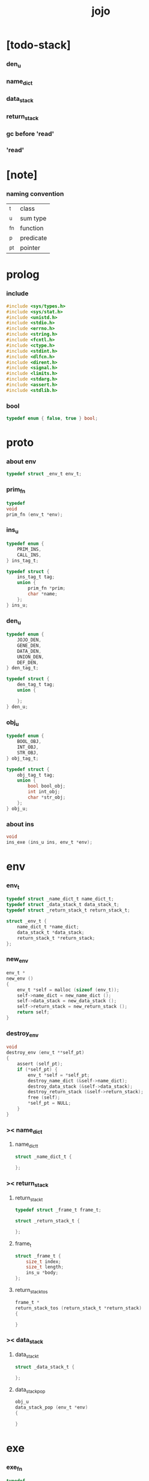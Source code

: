 #+property: tangle jojo.c
#+title: jojo

* [todo-stack]

*** den_u

*** name_dict

*** data_stack

*** return_stack

*** gc before 'read'

*** 'read'

* [note]

*** naming convention

    | _t  | class     |
    | _u  | sum type  |
    | _fn | function  |
    | _p  | predicate |
    | _pt | pointer   |

* prolog

*** include

    #+begin_src c
    #include <sys/types.h>
    #include <sys/stat.h>
    #include <unistd.h>
    #include <stdio.h>
    #include <errno.h>
    #include <string.h>
    #include <fcntl.h>
    #include <ctype.h>
    #include <stdint.h>
    #include <dlfcn.h>
    #include <dirent.h>
    #include <signal.h>
    #include <limits.h>
    #include <stdarg.h>
    #include <assert.h>
    #include <stdlib.h>
    #+end_src

*** bool

    #+begin_src c
    typedef enum { false, true } bool;
    #+end_src

* proto

*** about env

    #+begin_src c
    typedef struct _env_t env_t;
    #+end_src

*** prim_fn

    #+begin_src c
    typedef
    void
    prim_fn (env_t *env);
    #+end_src

*** ins_u

    #+begin_src c
    typedef enum {
        PRIM_INS,
        CALL_INS,
    } ins_tag_t;

    typedef struct {
        ins_tag_t tag;
        union {
            prim_fn *prim;
            char *name;
        };
    } ins_u;
    #+end_src

*** den_u

    #+begin_src c
    typedef enum {
        JOJO_DEN,
        GENE_DEN,
        DATA_DEN,
        UNION_DEN,
        DEF_DEN,
    } den_tag_t;

    typedef struct {
        den_tag_t tag;
        union {

        };
    } den_u;
    #+end_src

*** obj_u

    #+begin_src c
    typedef enum {
        BOOL_OBJ,
        INT_OBJ,
        STR_OBJ,
    } obj_tag_t;

    typedef struct {
        obj_tag_t tag;
        union {
            bool bool_obj;
            int int_obj;
            char *str_obj;
        };
    } obj_u;
    #+end_src

*** about ins

    #+begin_src c
    void
    ins_exe (ins_u ins, env_t *env);
    #+end_src

* env

*** env_t

    #+begin_src c
    typedef struct _name_dict_t name_dict_t;
    typedef struct _data_stack_t data_stack_t;
    typedef struct _return_stack_t return_stack_t;

    struct _env_t {
        name_dict_t *name_dict;
        data_stack_t *data_stack;
        return_stack_t *return_stack;
    };
    #+end_src

*** new_env

    #+begin_src c
    env_t *
    new_env ()
    {
        env_t *self = malloc (sizeof (env_t));
        self->name_dict = new_name_dict ();
        self->data_stack = new_data_stack ();
        self->return_stack = new_return_stack ();
        return self;
    }
    #+end_src

*** destroy_env

    #+begin_src c
    void
    destroy_env (env_t **self_pt)
    {
        assert (self_pt);
        if (*self_pt) {
            env_t *self = *self_pt;
            destroy_name_dict (&self->name_dict);
            destroy_data_stack (&self->data_stack);
            destroy_return_stack (&self->return_stack);
            free (self);
            *self_pt = NULL;
        }
    }
    #+end_src

*** >< name_dict

***** name_dict_t

      #+begin_src c
      struct _name_dict_t {

      };
      #+end_src

*** >< return_stack

***** return_stack_t

      #+begin_src c
      typedef struct _frame_t frame_t;

      struct _return_stack_t {

      };
      #+end_src

***** frame_t

      #+begin_src c
      struct _frame_t {
          size_t index;
          size_t length;
          ins_u *body;
      };
      #+end_src

***** return_stack_tos

      #+begin_src c
      frame_t *
      return_stack_tos (return_stack_t *return_stack)
      {

      }
      #+end_src

*** >< data_stack

***** data_stack_t

      #+begin_src c
      struct _data_stack_t {

      };
      #+end_src

***** data_stack_pop

      #+begin_src c
      obj_u
      data_stack_pop (env_t *env)
      {

      }
      #+end_src

* exe

*** exe_fn

    #+begin_src c
    typedef
    void
    exe_fn (ins_u ins, env_t *env);
    #+end_src

*** prim_exe

    #+begin_src c
    void
    prim_exe (ins_u ins, env_t *env)
    {
        prim_fn *prim = ins.prim;
        prim (env);
    }
    #+end_src

*** call_exe

    #+begin_src c
    void
    call_exe (ins_u ins, env_t *env)
    {

    }
    #+end_src

*** EXE_ARRAY

    #+begin_src c
    exe_fn *
    EXE_ARRAY[] = {
       prim_exe,
       call_exe,
    };
    #+end_src

*** ins_exe

    #+begin_src c
    void
    ins_exe (ins_u ins, env_t *env)
    {
        exe_fn *exe = EXE_ARRAY[ins.tag];
        exe (ins, env);
    }
    #+end_src

* eval

*** next

    #+begin_src c
    void
    next (env_t *env)
    {
        frame_t *frame = return_stack_tos (env->return_stack);
        ins_u ins = frame->body[frame->index];
        frame->index = frame->index + 1;
        ins_exe (ins, env);
    }
    #+end_src

* prim

*** bool

*** int

***** p_add

      #+begin_src c
      void
      p_add (env_t *env)
      {
          obj_u a = data_stack_pop (env);
          obj_u b = data_stack_pop (env);
          obj_u c;
          c.tag = INT_OBJ;
          c.int_obj = a.int_obj + b.int_obj;
          data_stack_push (env, c);
      }
      #+end_src

*** str

*** list

*** sexp

* epilog

*** main

    #+begin_src c
    int
    main (void) {
        return 0;
    }
    #+end_src
